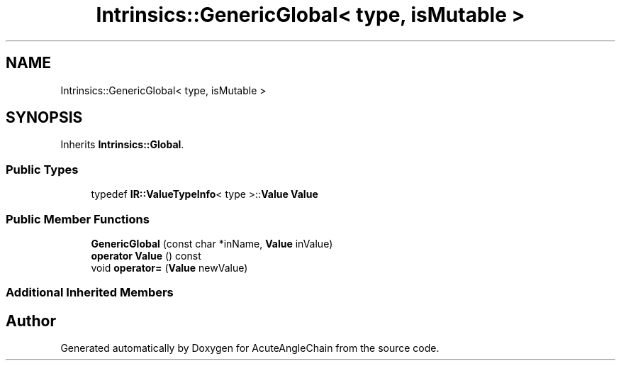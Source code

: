 .TH "Intrinsics::GenericGlobal< type, isMutable >" 3 "Sun Jun 3 2018" "AcuteAngleChain" \" -*- nroff -*-
.ad l
.nh
.SH NAME
Intrinsics::GenericGlobal< type, isMutable >
.SH SYNOPSIS
.br
.PP
.PP
Inherits \fBIntrinsics::Global\fP\&.
.SS "Public Types"

.in +1c
.ti -1c
.RI "typedef \fBIR::ValueTypeInfo\fP< type >::\fBValue\fP \fBValue\fP"
.br
.in -1c
.SS "Public Member Functions"

.in +1c
.ti -1c
.RI "\fBGenericGlobal\fP (const char *inName, \fBValue\fP inValue)"
.br
.ti -1c
.RI "\fBoperator Value\fP () const"
.br
.ti -1c
.RI "void \fBoperator=\fP (\fBValue\fP newValue)"
.br
.in -1c
.SS "Additional Inherited Members"


.SH "Author"
.PP 
Generated automatically by Doxygen for AcuteAngleChain from the source code\&.
